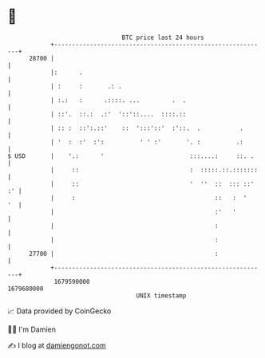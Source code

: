 * 👋

#+begin_example
                                   BTC price last 24 hours                    
               +------------------------------------------------------------+ 
         28700 |                                                            | 
               |:      .                                                    | 
               | :     :       .: .                                         | 
               | :.:   :      .::::. ...         .  .                       | 
               | ::'.  ::.:  .:'  '::'::....  ::::.::                       | 
               | :: :  ::':.::'    ::  ':::'::'  :'::.  .           .       | 
               | '  :  :'  :':          ' ' :'       '. :          .:       | 
   $ USD       |    '.:      '                        :::....:     ::. .    | 
               |     ::                               :  :::::.::.:::::::   | 
               |     ::                               '  ''  ::  ::: ::' :' | 
               |     :                                       ::   :  '   '  | 
               |                                             :'   '         | 
               |                                             :              | 
               |                                             :              | 
         27700 |                                             :              | 
               +------------------------------------------------------------+ 
                1679590000                                        1679680000  
                                       UNIX timestamp                         
#+end_example
📈 Data provided by CoinGecko

🧑‍💻 I'm Damien

✍️ I blog at [[https://www.damiengonot.com][damiengonot.com]]
